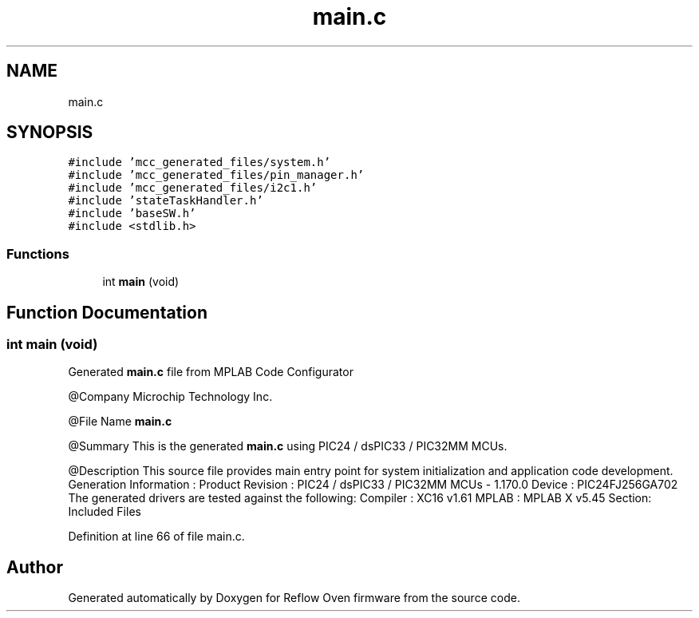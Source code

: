 .TH "main.c" 3 "Thu Feb 25 2021" "Version 1.0" "Reflow Oven firmware" \" -*- nroff -*-
.ad l
.nh
.SH NAME
main.c
.SH SYNOPSIS
.br
.PP
\fC#include 'mcc_generated_files/system\&.h'\fP
.br
\fC#include 'mcc_generated_files/pin_manager\&.h'\fP
.br
\fC#include 'mcc_generated_files/i2c1\&.h'\fP
.br
\fC#include 'stateTaskHandler\&.h'\fP
.br
\fC#include 'baseSW\&.h'\fP
.br
\fC#include <stdlib\&.h>\fP
.br

.SS "Functions"

.in +1c
.ti -1c
.RI "int \fBmain\fP (void)"
.br
.in -1c
.SH "Function Documentation"
.PP 
.SS "int main (void)"
Generated \fBmain\&.c\fP file from MPLAB Code Configurator
.PP
@Company Microchip Technology Inc\&.
.PP
@File Name \fBmain\&.c\fP
.PP
@Summary This is the generated \fBmain\&.c\fP using PIC24 / dsPIC33 / PIC32MM MCUs\&.
.PP
@Description This source file provides main entry point for system initialization and application code development\&. Generation Information : Product Revision : PIC24 / dsPIC33 / PIC32MM MCUs - 1\&.170\&.0 Device : PIC24FJ256GA702 The generated drivers are tested against the following: Compiler : XC16 v1\&.61 MPLAB : MPLAB X v5\&.45 Section: Included Files 
.PP
Definition at line 66 of file main\&.c\&.
.SH "Author"
.PP 
Generated automatically by Doxygen for Reflow Oven firmware from the source code\&.
